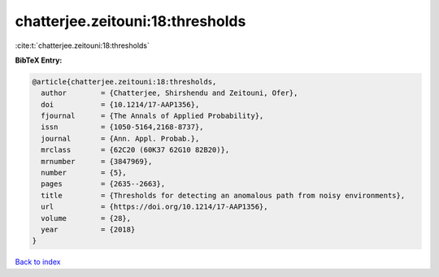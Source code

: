 chatterjee.zeitouni:18:thresholds
=================================

:cite:t:`chatterjee.zeitouni:18:thresholds`

**BibTeX Entry:**

.. code-block:: bibtex

   @article{chatterjee.zeitouni:18:thresholds,
     author        = {Chatterjee, Shirshendu and Zeitouni, Ofer},
     doi           = {10.1214/17-AAP1356},
     fjournal      = {The Annals of Applied Probability},
     issn          = {1050-5164,2168-8737},
     journal       = {Ann. Appl. Probab.},
     mrclass       = {62C20 (60K37 62G10 82B20)},
     mrnumber      = {3847969},
     number        = {5},
     pages         = {2635--2663},
     title         = {Thresholds for detecting an anomalous path from noisy environments},
     url           = {https://doi.org/10.1214/17-AAP1356},
     volume        = {28},
     year          = {2018}
   }

`Back to index <../By-Cite-Keys.html>`_
